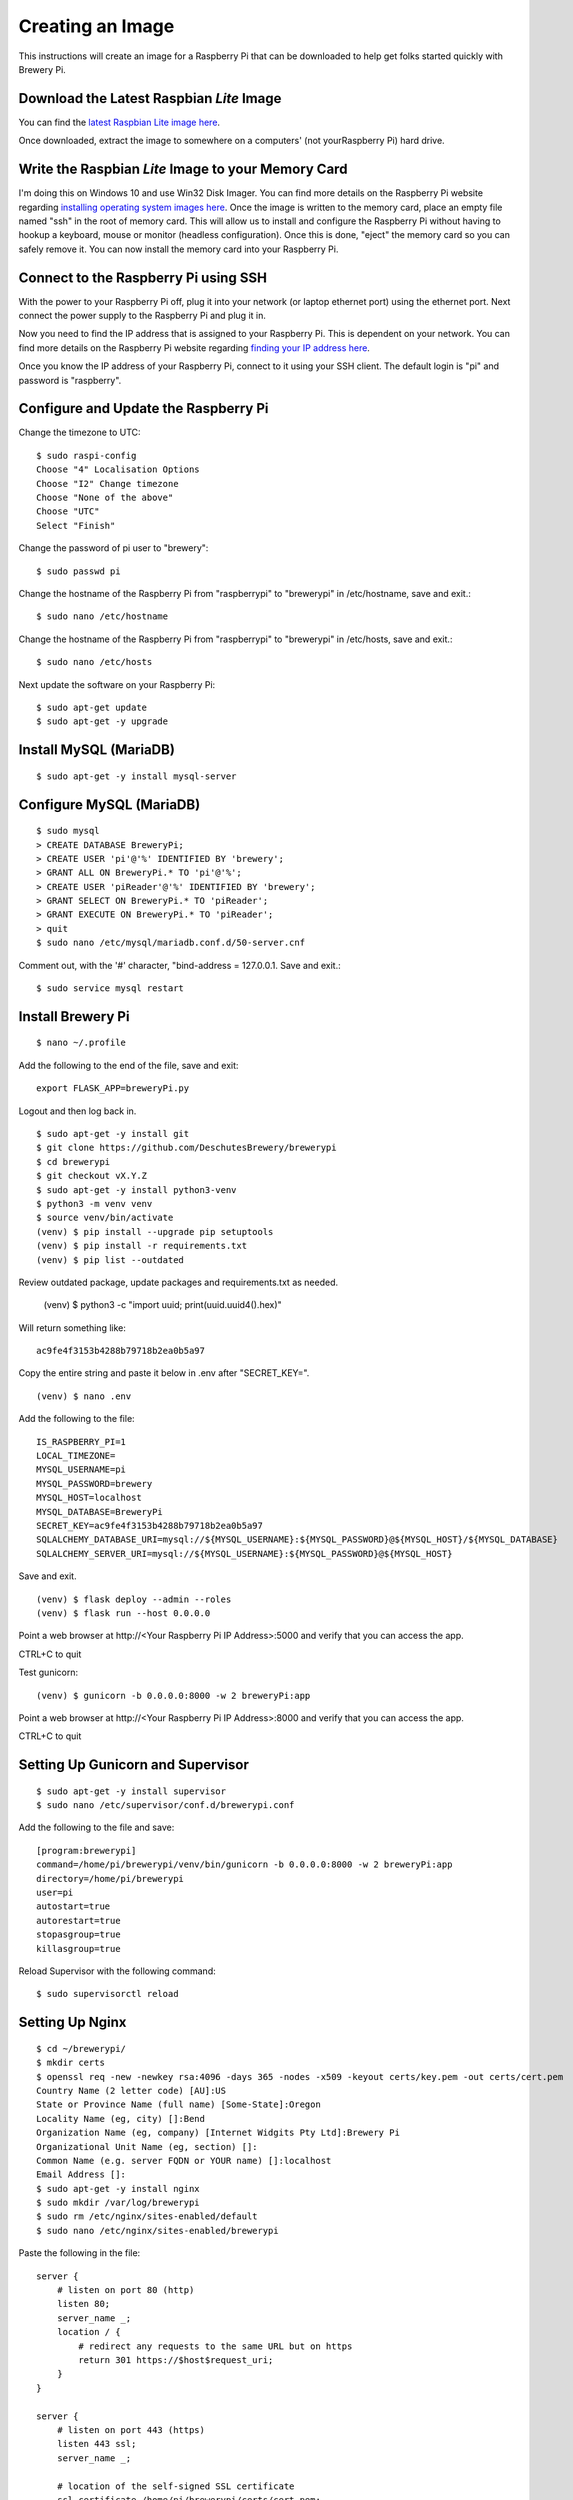 Creating an Image
=================

This instructions will create an image for a Raspberry Pi that can be downloaded to help get folks started quickly with Brewery Pi.

Download the Latest Raspbian *Lite* Image
-----------------------------------------

.. _latest Raspbian Lite image here: https://www.raspberrypi.org/downloads/raspbian/

You can find the `latest Raspbian Lite image here`_.

Once downloaded, extract the image to somewhere on a computers' (not yourRaspberry Pi) hard drive.

Write the Raspbian *Lite* Image to your Memory Card
---------------------------------------------------

.. _installing operating system images here: https://www.raspberrypi.org/documentation/installation/installing-images/README.md

I'm doing this on Windows 10 and use Win32 Disk Imager. You can find more details on the Raspberry Pi website regarding `installing operating system images
here`_. Once the image is written to the memory card, place an empty file named "ssh" in the root of memory card. This will allow us to install and configure
the Raspberry Pi without having to hookup a keyboard, mouse or monitor (headless configuration). Once this is done, "eject" the memory card so you can safely
remove it. You can now install the memory card into your Raspberry Pi.

Connect to the Raspberry Pi using SSH
-------------------------------------

.. _finding your IP address here: https://www.raspberrypi.org/documentation/remote-access/ip-address.md

With the power to your Raspberry Pi off, plug it into your network (or laptop ethernet port) using the ethernet port. Next connect the power supply to the
Raspberry Pi and plug it in.

Now you need to find the IP address that is assigned to your Raspberry Pi. This is dependent on your network. You can find more details on the Raspberry Pi
website regarding `finding your IP address here`_.

Once you know the IP address of your Raspberry Pi, connect to it using your SSH client. The default login is "pi" and password is "raspberry".

Configure and Update the Raspberry Pi
-------------------------------------

Change the timezone to UTC::

    $ sudo raspi-config
    Choose "4" Localisation Options
    Choose "I2" Change timezone
    Choose "None of the above"
    Choose "UTC"
    Select "Finish"

Change the password of pi user to "brewery"::

    $ sudo passwd pi

Change the hostname of the Raspberry Pi from "raspberrypi" to "brewerypi" in /etc/hostname, save and exit.::

    $ sudo nano /etc/hostname

Change the hostname of the Raspberry Pi from "raspberrypi" to "brewerypi" in /etc/hosts, save and exit.::

    $ sudo nano /etc/hosts

Next update the software on your Raspberry Pi::

    $ sudo apt-get update
    $ sudo apt-get -y upgrade

Install MySQL (MariaDB)
-----------------------
::

    $ sudo apt-get -y install mysql-server

Configure MySQL (MariaDB)
-------------------------
::

    $ sudo mysql
    > CREATE DATABASE BreweryPi;
    > CREATE USER 'pi'@'%' IDENTIFIED BY 'brewery';
    > GRANT ALL ON BreweryPi.* TO 'pi'@'%';
    > CREATE USER 'piReader'@'%' IDENTIFIED BY 'brewery';
    > GRANT SELECT ON BreweryPi.* TO 'piReader';
    > GRANT EXECUTE ON BreweryPi.* TO 'piReader';
    > quit
    $ sudo nano /etc/mysql/mariadb.conf.d/50-server.cnf

Comment out, with the '#' character, "bind-address = 127.0.0.1. Save and exit.::

    $ sudo service mysql restart

Install Brewery Pi
------------------
::

    $ nano ~/.profile

Add the following to the end of the file, save and exit::

    export FLASK_APP=breweryPi.py

Logout and then log back in.
::

    $ sudo apt-get -y install git
    $ git clone https://github.com/DeschutesBrewery/brewerypi
    $ cd brewerypi
    $ git checkout vX.Y.Z
    $ sudo apt-get -y install python3-venv
    $ python3 -m venv venv
    $ source venv/bin/activate
    (venv) $ pip install --upgrade pip setuptools
    (venv) $ pip install -r requirements.txt
    (venv) $ pip list --outdated

Review outdated package, update packages and requirements.txt as needed.

    (venv) $ python3 -c "import uuid; print(uuid.uuid4().hex)"

Will return something like::

    ac9fe4f3153b4288b79718b2ea0b5a97

Copy the entire string and paste it below in .env after "SECRET_KEY=".
::

    (venv) $ nano .env

Add the following to the file::

    IS_RASPBERRY_PI=1
    LOCAL_TIMEZONE=
    MYSQL_USERNAME=pi
    MYSQL_PASSWORD=brewery
    MYSQL_HOST=localhost
    MYSQL_DATABASE=BreweryPi
    SECRET_KEY=ac9fe4f3153b4288b79718b2ea0b5a97
    SQLALCHEMY_DATABASE_URI=mysql://${MYSQL_USERNAME}:${MYSQL_PASSWORD}@${MYSQL_HOST}/${MYSQL_DATABASE}
    SQLALCHEMY_SERVER_URI=mysql://${MYSQL_USERNAME}:${MYSQL_PASSWORD}@${MYSQL_HOST}

Save and exit.
::

    (venv) $ flask deploy --admin --roles
    (venv) $ flask run --host 0.0.0.0

Point a web browser at http\://<Your Raspberry Pi IP Address>:5000 and verify that you can access the app.

CTRL+C to quit

Test gunicorn::

    (venv) $ gunicorn -b 0.0.0.0:8000 -w 2 breweryPi:app

Point a web browser at http\://<Your Raspberry Pi IP Address>:8000 and verify that you can access the app.

CTRL+C to quit

Setting Up Gunicorn and Supervisor
----------------------------------
::

    $ sudo apt-get -y install supervisor
    $ sudo nano /etc/supervisor/conf.d/brewerypi.conf

Add the following to the file and save::

    [program:brewerypi]
    command=/home/pi/brewerypi/venv/bin/gunicorn -b 0.0.0.0:8000 -w 2 breweryPi:app
    directory=/home/pi/brewerypi
    user=pi
    autostart=true
    autorestart=true
    stopasgroup=true
    killasgroup=true

Reload Supervisor with the following command::

    $ sudo supervisorctl reload

Setting Up Nginx
----------------
::

    $ cd ~/brewerypi/
    $ mkdir certs
    $ openssl req -new -newkey rsa:4096 -days 365 -nodes -x509 -keyout certs/key.pem -out certs/cert.pem
    Country Name (2 letter code) [AU]:US
    State or Province Name (full name) [Some-State]:Oregon
    Locality Name (eg, city) []:Bend
    Organization Name (eg, company) [Internet Widgits Pty Ltd]:Brewery Pi
    Organizational Unit Name (eg, section) []:
    Common Name (e.g. server FQDN or YOUR name) []:localhost
    Email Address []:
    $ sudo apt-get -y install nginx
    $ sudo mkdir /var/log/brewerypi
    $ sudo rm /etc/nginx/sites-enabled/default
    $ sudo nano /etc/nginx/sites-enabled/brewerypi

Paste the following in the file::

    server {
        # listen on port 80 (http)
        listen 80;
        server_name _;
        location / {
            # redirect any requests to the same URL but on https
            return 301 https://$host$request_uri;
        }
    }

    server {
        # listen on port 443 (https)
        listen 443 ssl;
        server_name _;

        # location of the self-signed SSL certificate
        ssl_certificate /home/pi/brewerypi/certs/cert.pem;
        ssl_certificate_key /home/pi/brewerypi/certs/key.pem;

        # write access and error logs to /var/log
        access_log /var/log/brewerypi/access.log;
        error_log /var/log/brewerypi/error.log;

        location / {
            # forward application requests to the gunicorn server
            proxy_pass http://127.0.0.1:8000;
            proxy_redirect off;
            proxy_set_header Host $host;
            proxy_set_header X-Real-IP $remote_addr;
            proxy_set_header X-Forwarded-For $proxy_add_x_forwarded_for;
        }

        location /app/static {
            # handle static files directly, without forwarding to the application
            alias /home/pi/brewerypi/app/static;
            expires 30d;
        }

        location /grafana/ {
            proxy_pass http://localhost:3000/;
        }
    }

Save and exit.
::

    $ sudo service nginx reload

Point a web browser at http\://<Your Raspberry Pi IP Address> and verify that you can access the app.

Grafana
-------
::

    $ cd
    $ sudo apt-get -y install adduser libfontconfig
    $ wget https://s3-us-west-2.amazonaws.com/grafana-releases/release/grafana_X.Y.Z_armhf.deb 
    $ sudo dpkg -i grafana_X.Y.Z_armhf.deb 
    $ rm grafana_X.Y.Z_armhf.deb
    $ sudo nano /etc/grafana/grafana.ini

Add the following line::

    root_url = %(protocol)s://%(domain)s:/grafana

Save and exit.

::

    $ sudo nano /etc/grafana/provisioning/dashboards/brewerypi.yaml

Paste the following into the file::

    apiVersion: 1

    providers:
    - name: 'BreweryPi'
      orgId: 1
      folder: 'Brewery Pi'
      type: file
      options:
        path: /home/pi/brewerypi/grafana/dashboards

Save and exit.

::

    $ sudo nano /etc/grafana/provisioning/datasources/brewerypi.yaml

Paste the following into the file::

    apiVersion: 1

    deleteDatasources:
      - name: 'BreweryPi'
        orgId: 1

    datasources:
      - name: 'BreweryPi'
        type: mysql
        url: localhost:3306
        database: BreweryPi
        user: piReader
        password: brewery
        isDefault: true
        editable: true

Save and exit.

Change the group and permissions for the provisioning files.

::

    $ cd /etc/grafana/provisioning/dashboards
    $ sudo chgrp grafana brewerypi.yaml
    $ sudo chmod 640 brewerypi.yaml
    $ cd /etc/grafana/provisioning/datasources
    $ sudo chgrp grafana brewerypi.yaml
    $ sudo chmod 640 brewerypi.yaml

Run the following commands to start Grafana at boot::

    $ sudo /bin/systemctl daemon-reload
    $ sudo /bin/systemctl enable grafana-server

Reboot and point a web browser at http\://<Your Raspberry Pi IP Address>/grafana

Login with "admin" for both the user and password.

Go to Server Admin->Users and change the default "admin" username to "pi" and password to "brewery".

Expand Filesystem on 1st Boot
-----------------------------

::

    $ sudo nano /boot/cmdline.txt

Add the following to the end of the 1st line after a space::

    quiet init=/usr/lib/raspi-config/init_resize.sh

Save and exit.

Copy the resize2fs_once file from the RPi-Distro / pi-gen GitHub repository::

    $ sudo wget -O /etc/init.d/resize2fs_once https://raw.githubusercontent.com/RPi-Distro/pi-gen/master/stage2/01-sys-tweaks/files/resize2fs_once

Configure resize2fs_once to run at the next boot::

    $ sudo chmod +x /etc/init.d/resize2fs_once
    $ sudo update-rc.d resize2fs_once defaults

Shutdown::

    $ sudo shutdown -h now

Continue to the next section below without rebooting the current image.

Create a Compressed Image
-------------------------

.. _Shrinking Raspberry Pi SD Card Images: http://www.aoakley.com/articles/2015-10-09-resizing-sd-images.php
.. _How to BackUp and Shrink Your Raspberry Pi Image: http://www.instructables.com/id/How-to-BackUp-and-Shrink-Your-Raspberry-Pi-Image/

I referenced both of these articles for this process:

`Shrinking Raspberry Pi SD Card Images`_

`How to BackUp and Shrink Your Raspberry Pi Image`_

You need a Linux distribution for this task and an external disk drive. I'm using VMware Workstation Player and Debian 64-bit distribution.
Shutdown the Raspberry Pi and eject the disk. Using Win32 Disk Imager, read the Raspberry Pi data from the SD card to an image file on the external drive named
brewerypi-vX.Y.Z.img (substitute "X", "Y" and "Z" for the release version). Install the following tools on the VMWare Workstation Player::

    $ su
    $ apt-get update
    $ apt-get -y install dcfldd
    $ apt-get -y install gparted
    $ apt-get -y install zip

Connect the external drive to the VMWare Workstation Player.
Execute the following command and take note of the "Start" sector of the second partition which will be referenced as "START" below.
::

    $ fdisk -l brewerypi-vX.Y.Z.img

Execute the following, remembering to replace "START" with the value of the start sector you noted above.
::

    $ losetup /dev/loop0 brewerypi-vX.Y.Z.img -o $((START*512))
    $ gparted /dev/loop0

Right click on the /dev/loop0 partition and choose "Resize/Move". Finding the minimum size is a bit of trial and error.
Start by using 700 MB above the listed minimum size. Select "Apply All Operations".
If the resize fails, increase the size by another 50 MB and try again until successful.
Once the partition is successfully resized, expand the "shrink file system" under "Details" and note the value listed with "resize2fs -p /dev/loop0" which
will be referenced as "RESIZE" below. Now execute the following::

    $ losetup -d /dev/loop0
    $ losetup /dev/loop0 brewerypi-vX.Y.Z.img
    $ fdisk /dev/loop0

Within fdisk, execute the following sequence::

    d <Enter>
    2 <Enter>
    n <Enter>
    p <Enter>
    2 <Enter>
    START <Enter>
    +RESIZEK <Enter> (don't forget the 'K' or 'M' after RESIZE)
    N <Enter> (for remove signature)
    w <Enter>

Once fdisk exits, execute the following commands::

    $ fdisk -l /dev/loop0
    $ losetup -d /dev/loop0

Record the "End" sector of the second partition which will be referenced as "END" below.
::

    $ truncate -s $(((END+1)*512)) brewerypi-vX.Y.Z.img
    $ losetup /dev/loop0 brewerypi-vX.Y.Z.img -o $((START*512))
    $ mkdir -p /mnt/imageroot
    $ mount /dev/loop0 /mnt/imageroot
    $ dcfldd if=/dev/zero of=/mnt/imageroot/zero.txt
    $ rm /mnt/imageroot/zero.txt
    $ umount /mnt/imageroot
    $ rmdir /mnt/imageroot
    $ losetup -d /dev/loop0
    $ zip brewerypi-vX.Y.Z.zip brewerypi-vX.Y.Z.img

brewerypi-vX.Y.Z.zip will contain a compressed image to install on a Raspberry Pi.
